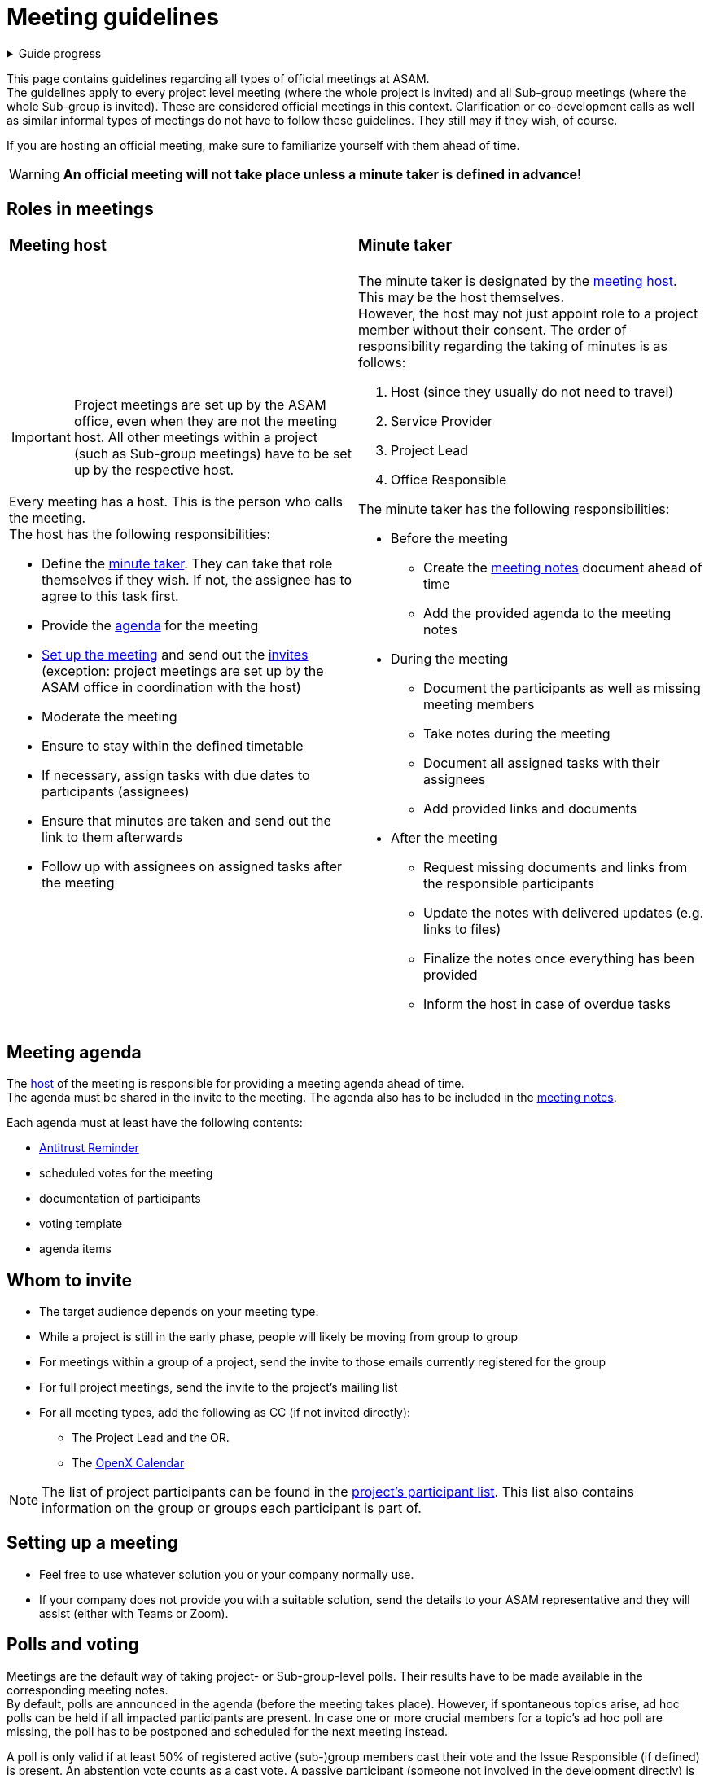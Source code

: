 = Meeting guidelines
:keywords: meeting, guideline

.Guide progress
[%collapsible]
====
****
- [x] ASAM's collaboration tools
- [x] Setup for your development platform account
- [x] Meeting types at ASAM
- [ ] **Meeting guidelines**
- [ ] How to participate in meetings
- [ ] The Project Sharepoint
- [ ] ASAM's contribution workflow
- [ ] Contribute with issues
- [ ] How issues are implemented
- [ ] Typical tools for advanced users
****
====

This page contains guidelines regarding all types of official meetings at ASAM. +
The guidelines apply to every project level meeting (where the whole project is invited) and all Sub-group meetings (where the whole Sub-group is invited).
These are considered official meetings in this context.
Clarification or co-development calls as well as similar informal types of meetings do not have to follow these guidelines.
They still may if they wish, of course.

If you are hosting an official meeting, make sure to familiarize yourself with them ahead of time.

WARNING: **An official meeting will not take place unless a minute taker is defined in advance!**


== Roles in meetings
[cols="1,1", grid=cols, frame=none]
|===
a|=== Meeting host 
a|=== Minute taker

a|IMPORTANT: Project meetings are set up by the ASAM office, even when they are not the meeting host.
All other meetings within a project (such as Sub-group meetings) have to be set up by the respective host.

Every meeting has a host.
This is the person who calls the meeting. +
The host has the following responsibilities:

* Define the <<Minute taker,minute taker>>.
They can take that role themselves if they wish.
If not, the assignee has to agree to this task first.
* Provide the <<Meeting agenda,agenda>> for the meeting
* <<Setting up a meeting,Set up the meeting>> and send out the <<Whom to invite,invites>> (exception: project meetings are set up by the ASAM office in coordination with the host)
* Moderate the meeting
* Ensure to stay within the defined timetable
* If necessary, assign tasks with due dates to participants (assignees)
* Ensure that minutes are taken and send out the link to them afterwards
* Follow up with assignees on assigned tasks after the meeting

a|The minute taker is designated by the <<Meeting host,meeting host>>.
This may be the host themselves. +
However, the host may not just appoint role to a project member without their consent. 
The order of responsibility regarding the taking of minutes is as follows:

. Host (since they usually do not need to travel)
. Service Provider
. Project Lead
. Office Responsible

The minute taker has the following responsibilities:

* Before the meeting
** Create the <<Meeting notes,meeting notes>> document ahead of time
** Add the provided agenda to the meeting notes
* During the meeting
** Document the participants as well as missing meeting members
** Take notes during the meeting
** Document all assigned tasks with their assignees
** Add provided links and documents
* After the meeting
** Request missing documents and links from the responsible participants
** Update the notes with delivered updates (e.g. links to files)
** Finalize the notes once everything has been provided
** Inform the host in case of overdue tasks
|===


== Meeting agenda
The <<Meeting host,host>> of the meeting is responsible for providing a meeting agenda ahead of time. +
The agenda must be shared in the invite to the meeting.
The agenda also has to be included in the <<Meeting notes,meeting notes>>.

Each agenda must at least have the following contents:

* https://www.asam.net/active-projects/resources/[Antitrust Reminder^]
* scheduled votes for the meeting
* documentation of participants
* voting template
* agenda items


== Whom to invite
* The target audience depends on your meeting type.
* While a project is still in the early phase, people will likely be moving from group to group
* For meetings within a group of a project, send the invite to those emails currently registered for the group
* For full project meetings, send the invite to the project's mailing list
* For all meeting types, add the following as CC (if not invited directly):
** The Project Lead and the OR.
** The mailto:openx@asam.net[OpenX Calendar]

NOTE: The list of project participants can be found in the xref:tour_guide:sharepoint.adoc#_participants_list[project's participant list].
This list also contains information on the group or groups each participant is part of.


== Setting up a meeting
// * If you have a Teams license, you can set up a Teams meeting directly in the project's Teams channel.
// See xref:compendium:How-Tos/meetings_in_teams.adoc[].
* Feel free to use whatever solution you or your company normally use.
* If your company does not provide you with a suitable solution, send the details to your ASAM representative and they will assist (either with Teams or Zoom).


== Polls and voting
Meetings are the default way of taking project- or Sub-group-level polls.
Their results have to be made available in the corresponding meeting notes. +
By default, polls are announced in the agenda (before the meeting takes place).
However, if spontaneous topics arise, ad hoc polls can be held if all impacted participants are present.
In case one or more crucial members for a topic's ad hoc poll are missing, the poll has to be postponed and scheduled for the next meeting instead.

A poll is only valid if at least 50% of registered active (sub-)group members cast their vote and the Issue Responsible (if defined) is present.
An abstention vote counts as a cast vote.
A passive participant (someone not involved in the development directly) is neither considered for this threshold nor may they participate in any polls. +
To be eligible for casting a vote, a member has to have been present during the corresponding topic discussion/presentation.
The only exception to this is voting for topics of static nature, such as meeting frequencies.

All votes must be cast digitally and through an online tool (so both onsite and remote users can vote).
ASAM recommends the use of "Microsoft Forms" in case of online voting.
You can ask your ASAM Office Responsible for support on creating such a vote ahead of time.

TIP: Do a quick vote first (e.g. show of hands). 
If it is unanimous, you can skip the formal process of voting.
Make sure to document the result in either case, however.

[cols="1,1", grid=cols, frame=none]
|===
a|=== Project-level voting 
a|=== Sub-group voting

a|In a project-level meeting, each company has one vote.
The barrier for a valid poll is, therefore, 50% of all participating companies. +
It is recommended that if a company has multiple participants in a project, they decide on their vote and who will cast it ahead of time.
If a company casts multiple votes (accidentally or intentionally), their vote is counted as abstention.

a|In a Sub-group meeting, each participant has one vote.
The barrier for a valid poll is, therefore, 50% of all Sub-group members.
This is independent of company affiliation.


|===

== Meeting notes
Meeting notes (minutes) are to be taken in the project's repository.
The repository contains a template for meeting notes that shall be used.
The designated <<Minute taker, minute taker>> is responsible for taking the notes.

The notes must contain all important decisions (including cast votes).
Additionally, the next scheduled meeting shall be listed here as well.


== Best practices
* Schedule regular meetings at least every 6-8 weeks
* Send a reminder to all assignees with open topics with enough time ahead of the next meeting
* Schedule remote meetings only for organizational issues
* Present results, particularly substantial changes in Sub-groups, to the whole project group regularly
* If you want to give a presentation in a project meeting, upload your presentation in the meeting's "presentations" folder in your project's Sharepoint ahead of time
